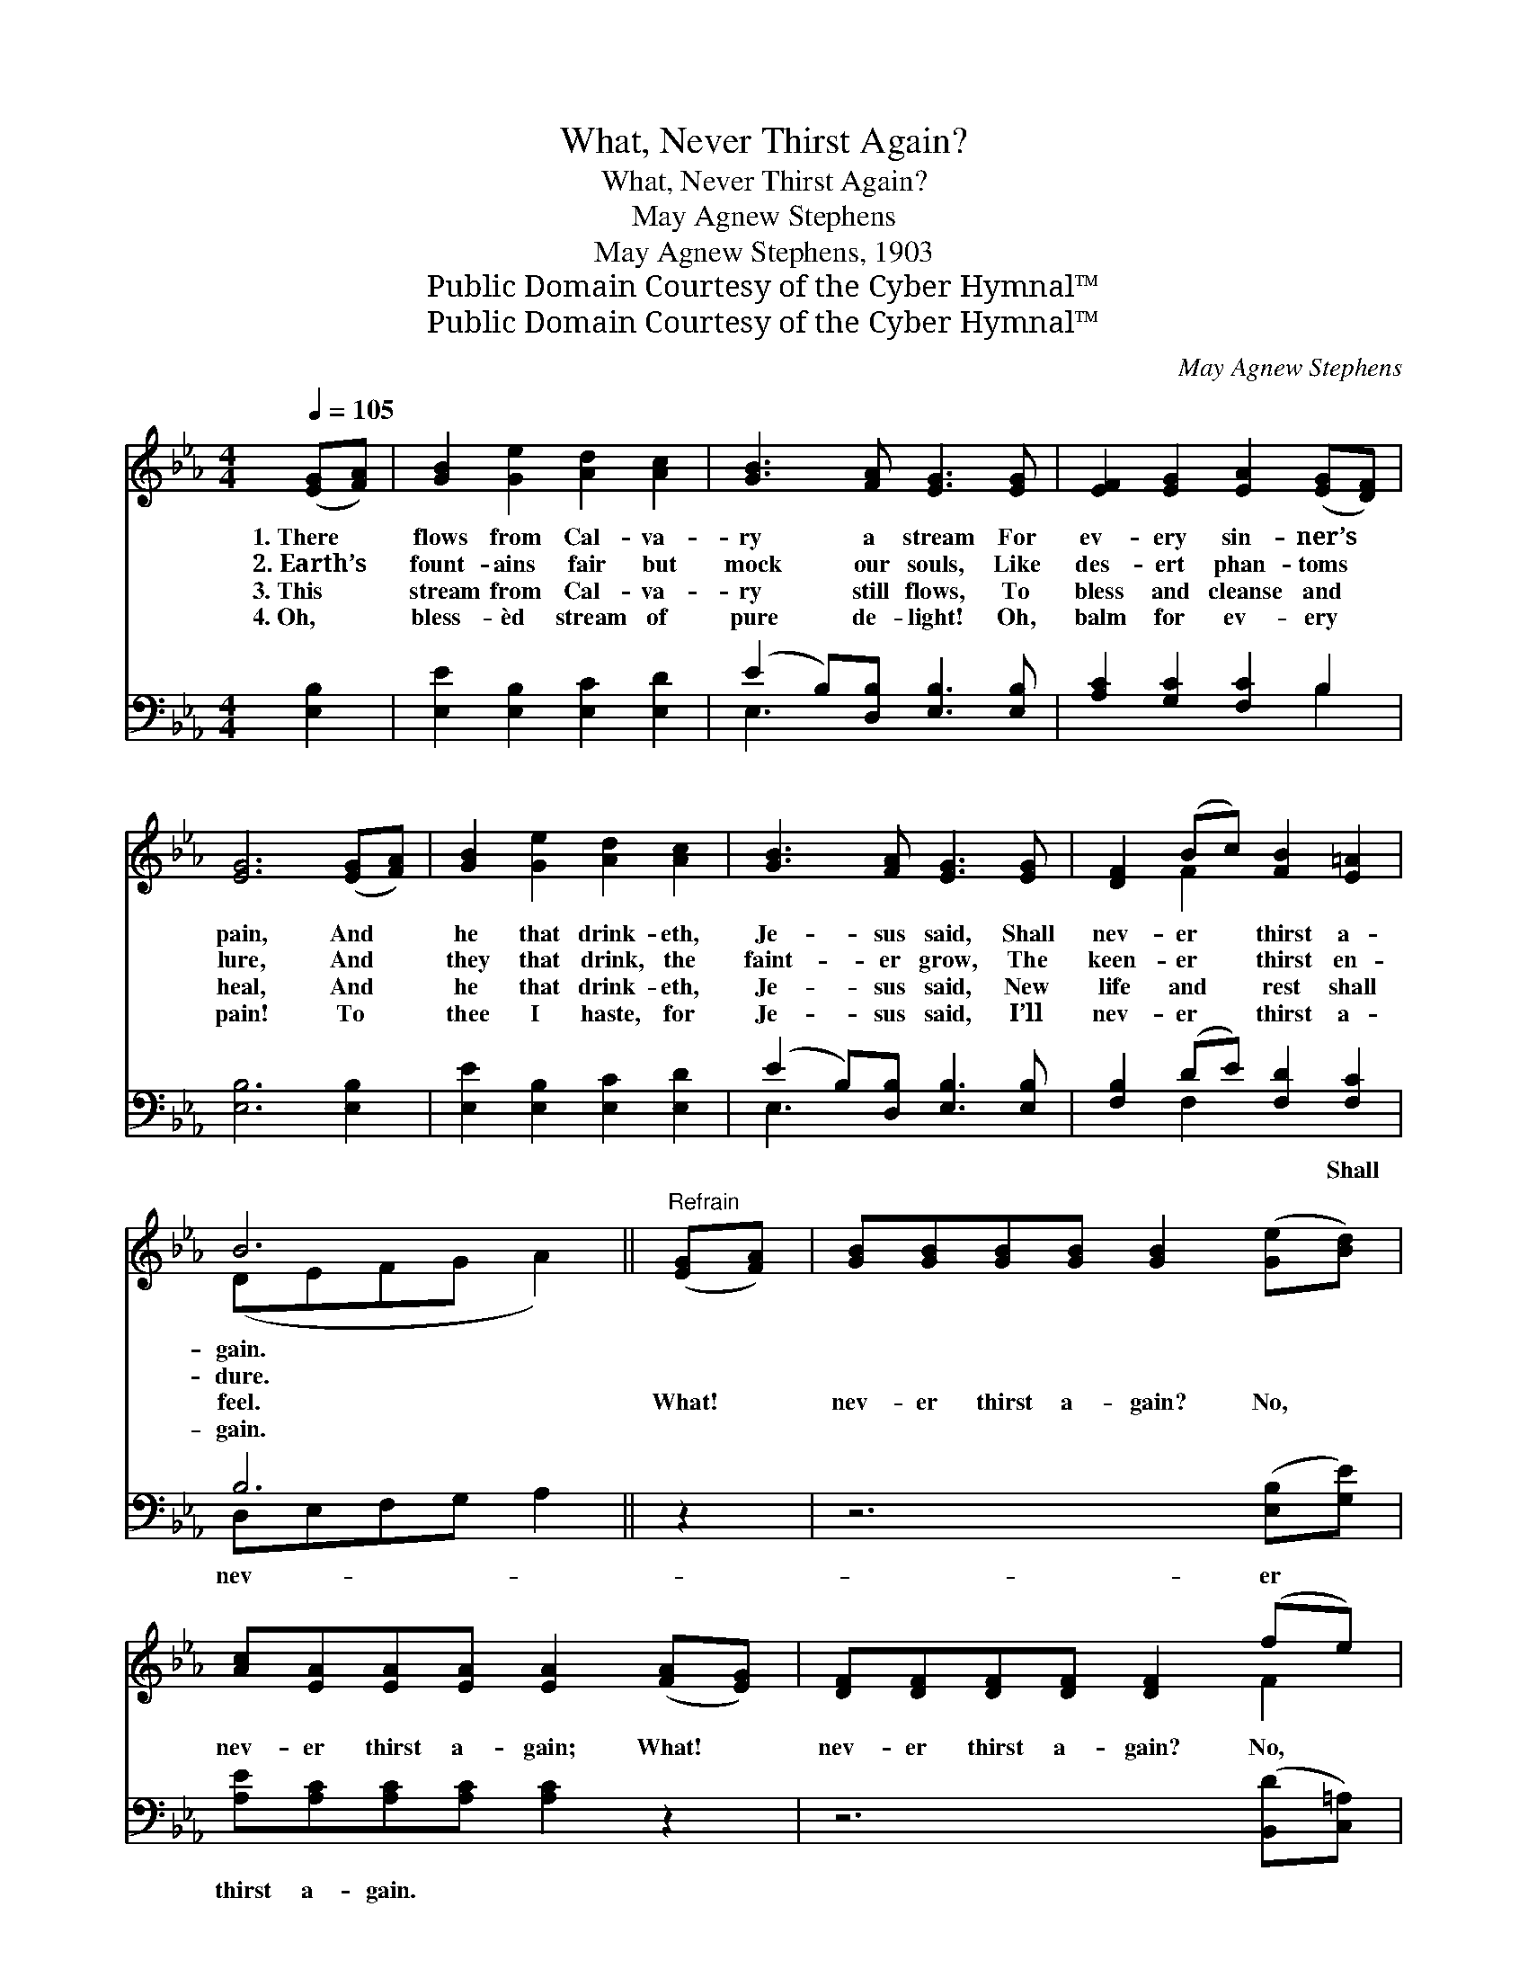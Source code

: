 X:1
T:What, Never Thirst Again?
T:What, Never Thirst Again?
T:May Agnew Stephens
T:May Agnew Stephens, 1903
T:Public Domain Courtesy of the Cyber Hymnal™
T:Public Domain Courtesy of the Cyber Hymnal™
C:May Agnew Stephens
Z:Public Domain
Z:Courtesy of the Cyber Hymnal™
%%score ( 1 2 ) ( 3 4 )
L:1/8
Q:1/4=105
M:4/4
K:Eb
V:1 treble 
V:2 treble 
V:3 bass 
V:4 bass 
V:1
 ([EG][FA]) | [GB]2 [Ge]2 [Ad]2 [Ac]2 | [GB]3 [FA] [EG]3 [EG] | [EF]2 [EG]2 [EA]2 ([EG][DF]) | %4
w: 1.~There *|flows from Cal- va-|ry a stream For|ev- ery sin- ner’s *|
w: 2.~Earth’s *|fount- ains fair but|mock our souls, Like|des- ert phan- toms *|
w: 3.~This *|stream from Cal- va-|ry still flows, To|bless and cleanse and *|
w: 4.~Oh, *|bless- èd stream of|pure de- light! Oh,|balm for ev- ery *|
 [EG]6 ([EG][FA]) | [GB]2 [Ge]2 [Ad]2 [Ac]2 | [GB]3 [FA] [EG]3 [EG] | [DF]2 (Bc) [FB]2 [E=A]2 | %8
w: pain, And *|he that drink- eth,|Je- sus said, Shall|nev- er * thirst a-|
w: lure, And *|they that drink, the|faint- er grow, The|keen- er * thirst en-|
w: heal, And *|he that drink- eth,|Je- sus said, New|life and * rest shall|
w: pain! To *|thee I haste, for|Je- sus said, I’ll|nev- er * thirst a-|
 B6 ||"^Refrain" ([EG][FA]) | [GB][GB][GB][GB] [GB]2 ([Ge][Bd]) | %11
w: gain.|||
w: dure.|||
w: feel.|What! *|nev- er thirst a- gain? No, *|
w: gain.|||
 [Ac][EA][EA][EA] [EA]2 ([FA][EG]) | [DF][DF][DF][DF] [DF]2 (fe) | %13
w: ||
w: ||
w: nev- er thirst a- gain; What! *|nev- er thirst a- gain? No, *|
w: ||
 [Fd][FB][DB][Dc] ([EB][DA][EG])[DF] | [EG]3 [EG] [DA] [FA]3 | [GB]2 [Ec]2 [CF]2 [DB]2 | %16
w: |||
w: |||
w: nev- er thirst a- gain, * * For|he that drink- eth,|Je- sus said, Shall|
w: |||
 E[DF][EG][EA] [EG]2 [DF]2 | E6 |] %18
w: ||
w: ||
w: nev- er, nev- er thirst a-|gain.|
w: ||
V:2
 x2 | x8 | x8 | x8 | x8 | x8 | x8 | x2 F2 x4 | (DEFG A2) || x2 | x8 | x8 | x6 F2 | x8 | x8 | x8 | %16
 E x7 | E6 |] %18
V:3
 [E,B,]2 | [E,E]2 [E,B,]2 [E,C]2 [E,D]2 | (E2 B,)[D,B,] [E,B,]3 [E,B,] | [A,C]2 [G,C]2 [F,C]2 B,2 | %4
w: ~|~ ~ ~ ~|~ * ~ ~ ~|~ ~ ~ ~|
 [E,B,]6 [E,B,]2 | [E,E]2 [E,B,]2 [E,C]2 [E,D]2 | (E2 B,)[D,B,] [E,B,]3 [E,B,] | %7
w: ~ ~|~ ~ ~ ~|~ * ~ ~ ~|
 [F,B,]2 (DE) [F,D]2 [F,C]2 | B,6 || z2 | z6 ([E,B,][G,E]) | [A,E][A,C][A,C][A,C] [A,C]2 z2 | %12
w: ~ ~ * ~ Shall|nev-||er *|thirst a- gain. * *|
 z6 ([B,,D][C,=A,]) | [B,,B,][D,B,][F,B,][A,B,] B,3 [B,,B,] | [E,B,]3 [E,B,] [F,B,] [B,,D]3 | %15
w: |||
 [E,B,]2 A,2 [A,C]2 [A,B,]2 | [G,B,][F,A,][E,B,][A,,C] [B,,B,]2 [B,,A,]2 | [E,G,]6 |] %18
w: |||
V:4
 x2 | x8 | E,3 x5 | x6 B,2 | x8 | x8 | E,3 x5 | x2 F,2 x4 | D,E,F,G, A,2 || x2 | x8 | x8 | x8 | %13
 x4 (G,F,E,) x | x8 | x2 A,2 x4 | x8 | x6 |] %18

